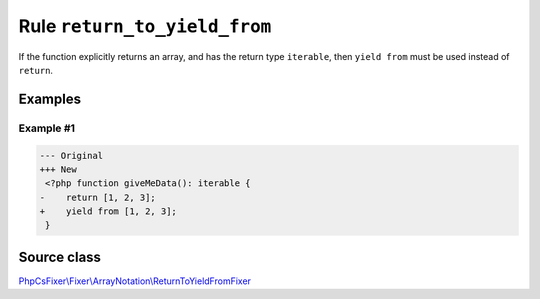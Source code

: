 =============================
Rule ``return_to_yield_from``
=============================

If the function explicitly returns an array, and has the return type
``iterable``, then ``yield from`` must be used instead of ``return``.

Examples
--------

Example #1
~~~~~~~~~~

.. code-block:: diff

   --- Original
   +++ New
    <?php function giveMeData(): iterable {
   -    return [1, 2, 3];
   +    yield from [1, 2, 3];
    }
Source class
------------

`PhpCsFixer\\Fixer\\ArrayNotation\\ReturnToYieldFromFixer <./../../../src/Fixer/ArrayNotation/ReturnToYieldFromFixer.php>`_
